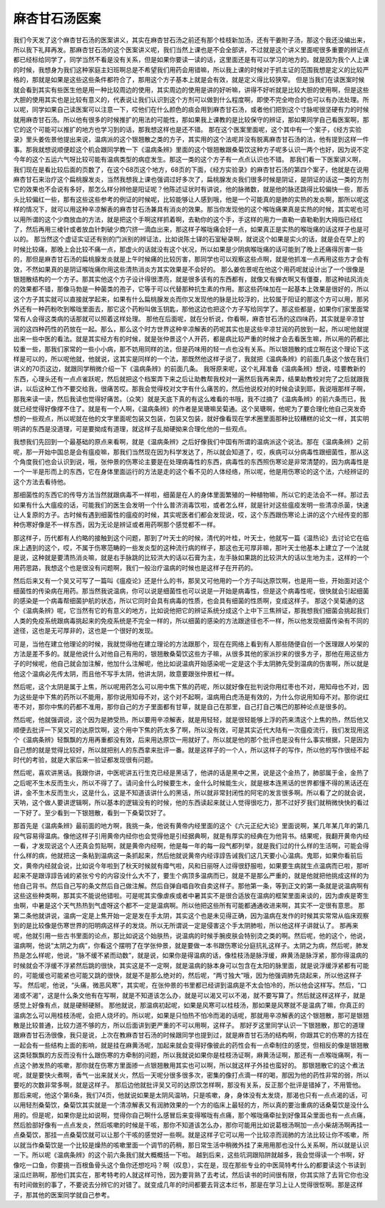 麻杏甘石汤医案
================

我们今天发了这个麻杏甘石汤的医案讲义，其实在麻杏甘石汤之前还有那个桂枝新加汤，还有干姜附子汤，那这个我还没编出来，所以我下礼拜再发。那麻杏甘石汤的这个医案讲义呢，我们当然上课也是不会全部讲，不过就是这个讲义里面呢很多重要的辨证点都已经标给同学了，同学当然不看是没有关系，但是如果你要读一读的话，这里面还是有可以学习的地方的。就是因为我个人上课的时候，我想身为我们这种家庭主妇班啊总是不希望我们用药会用错嘛，所以我上课的时候对于抓主证的范围我想是定义的比较严格的，那就是如果是这些这些条件都符合了，那用这个方子基本上就是会有效，就是定义得比较狭窄。
但是当我们在读医案时候就会看到其实有些医生他是用一种比较周边的使用，其实周边的使用是讲的好听嘛，讲得不好听就是比较大胆的使用啊，但是这些大胆的使用其实也是比较有意义的，代表说让我们认识到这个方剂可以做到什么程度啊，即使不完全吻合的也可以有办法处理。所以呢，同学如果自己读医案可以注意一下，哎他们在什么颜色的痰会用到麻杏甘石汤，或者他们把到这个寸脉呢很坚硬有力的时候就用麻杏甘石汤。所以他有很多的时候推扩的用法的可能性，那如果我上课教的是比较保守的辨证，那如果同学自己看医案啊，那它的这个可能可以推扩的地方也学习到的话，那我想这样也是还不错。
那在这个医案里面呢，这个其中有一个案子，《经方实验录》里头姜佐景他提出来说，温病派的这个银翘散之类的方子，其实用的这个法呢并没有脱离麻杏甘石汤的法，他有提到这样一件事。那我就想说顺便趁这个机会跟同学教一下《温病条辨》里面的这个银翘散跟桑菊饮这种方子呢多认识一两个也好，因为说不定今年的这个五运六气呀比较可能有温病类型的病症发生。那这一类的这个方子有一点点认识也不错。
那我们看一下医案讲义啊，我们现在是看比较后面的页数了，在这个68页这个地方，68页的下面，《经方实验录》的麻杏甘石汤的第四个案子，他就是在说用麻杏甘石来治疗这个扁桃腺发炎，当然我想我上课也强调过好多次了，扁桃腺发炎我们很多时候是阴证，是阴证的话这一类的方剂它的效果也不会说有多好，那怎么样分辨他是阳证呢？他陈述证状时有讲说，他的脉微数，就是他的脉还跳得比较偏快一些，那舌头比较偏红一些，那有这些这些参考的例证的时候呢，比较能够让人感到哦，他是一个可能真的是肺的实热的发炎啊，那所以呢这样的情况下，就可以用这种辛凉解表的麻杏甘石汤兼具有消炎的效果。那当你发现他的这个喉咙痛果真是实热的时候，其实呢也可以用所谓的这个少商放血的方法，就是把这个手啊这样抓着啊，去勒你的这个手，手这样的用力一直勒一直勒勒到大拇指已经红了，然后再用三棱针或者放血针刺破少商穴挤一滴血出来，那这样子喉咙痛会好一点，如果真正是实热的喉咙痛的话这样子也是可以的。
那当然这个虚证实证还有别的门派别的辨证法，比如说陈士铎的石室秘录啊，就说这个如果是实火的话，就是会在早上的时候比较痛，那晚上会比较不痛一点，那虚火的话就没有这个状况，所以如果是少阴病喉咙痛的话可能到了晚上还痛得厉害一些的，那但是麻杏甘石汤的扁桃腺发炎就是上午时候痛的比较厉害，那同学也可以观察这些点啊，就是他抓准一点再用这些方才会有效，不然如果真的是阴证喉咙痛你用这些清热消炎方其实效果是不会好的。
那么姜佐景呢在他这个用药呢就设计出了一个很像是银翘散结构的一个方子。那其实他这个方子设计得很漂亮，就是很多该有的东西都有，就像又有蝉衣啊又有僵蚕，那这种祛风消炎的效果都不错，那像马勃是一种菌类的孢子，它等于可以代替那种抗生素的作用。那这些药味加在一起基本上效果是很好的，所以这个方子其实就可以直接就学起来，如果有什么扁桃腺发炎而你又发现他的脉是比较浮的，比较属于阳证的那这个方可以用，那另外还有一种药粉吹到喉咙里面去，那它这个药粉叫做玉钥匙，那他这边也把这个方子写给同学了。那这些都是，如果你们家里面常常有人会得这类病的话那就可以照着这样处理。
那他在后面呢，就在分析说，你看啊，麻杏甘石汤的这四味药，其实就是辛凉甘润的这四种药性的药放在一起。那么，那么这个时方世界这种辛凉解表的药呢其实也是这些辛凉甘润的药放到一起，所以呢他就提出来一些中医的看法。就是其实经方有的时候，就是张仲景这个人开药，都是病比较严重的时候才会去看医生嘛，所以用的药都比较重一些，那我们家常的一些小小病，那不妨用同样的法，但是药味用的轻一点也没有关系。所以银翘散的成立啊在这个理论下这样是可以的，所以呢他就，他就说，这其实是同样的一个法，那既然他这样子说了，我就把《温病条辨》的前面几条这个放在我们讲义的70页这边，就跟同学稍微介绍一下《温病条辨》的前面几条。
我呀原来呢，这个礼拜准备《温病条辨》想说，哇要教新的东西，心理头还有一点点雀跃呢，然后就把这个档案弄下来之后让助教帮我校对一遍然后我再来弄，结果助教校对完了之后就跟我讲，以后这种工作不要交给我，很痛苦哎。那我会觉得校对文字有什么痛苦的，然后他说校对的时候会读到耶，我说哦那样子啊，那我来读一读，然后我读也觉得好痛苦。（众笑）就是天底下真的有这么难看的书哦，我不过摘了《温病条辨》的前六条而已，我就已经觉得好像撑不住了。就是有一个人啊，《温病条辨》的作者是吴瑭嘛吴菊通。这个吴瑭啊，他呢为了要合理化他自己突发奇想的一些观点，所以呢就在他的文字里面呢包装又包装，包装又包装，就好像看现在学术圈里面那种比较糟糕的论文一样，其实明明讲的东西是没道理，可是要拗成有道理，就这样子乱拗硬拗来合理化他的一些观点。

我想我们先回到一个最基础的原点来看啊，就是《温病条辨》之后好像我们中国有所谓的温病派这个说法。那在《温病条辨》之前呢，那一开始中国总是会有瘟疫嘛，那我们当然现在因为科学发达了，所以就会知道了，哎，疾病可以分病毒性跟细菌性，那从这个角度我们也会认识到说，哦，张仲景的伤寒论主要是在处理病毒性的东西，病毒性的东西照伤寒论是非常清楚的，因为病毒性是一个一半是形而上的东西，它在身体里面运行的方法是走的这个看不见的人体经络，所以呢，他是用伤寒论的这个法，六经辨证的这个方法去看待他。

那细菌性的东西它的传导方法当然就跟病毒不一样啦，细菌是在人的身体里面繁殖的一种植物嘛，所以它的走法会不一样。那过去如果有什么大瘟疫的话，可能我们的医生会发明一个什么普济消毒饮啦，或者怎么样，就是针对这些瘟疫发明一些清凉杀菌，快速让人复原的方子。古时候有遇到细菌性的瘟疫的时候，其实呢医者们都会发现说，哎，这个东西跟伤寒论上讲的这个六经传变的那种伤寒好像是不一样东西，因为无论是辨证或者用药啊那个感觉都不一样。

那这样子，历代都有人约略的接触到这个问题，那到了叶天士的时候，清代的叶桂，叶天士，他就写一篇《温热论》去讨论它在临床上遇到的这个，哎，不属于伤寒范畴的一些发炎型的这种流行病的样子，那这也无可厚非嘛，那叶天士他基本上建立了一个法就是说，这种就是要清热消炎嘛，就是右手脉跳的比较洪大的话以石膏为主，左手脉如果跳的比较洪大的话以生地为主，这样的一个用药思路，我想这个也是很没有问题啊，我们一般治疗温病的时候也是这样子在开药的。

然后后来又有一个吴又可写了一篇叫《瘟疫论》还是什么的书，那吴又可他用的一个方子叫达原饮啊，也是用一些，开始面对这个细菌性的传染病在用药。那当然我说温病，你可以说是细菌性也可以说是一开始是病毒性，但是这个病毒性呢，很快就会引起细菌的感染是一个病毒帮细菌护航的状态，所以它同时会具有病毒的性质，也会具有细菌的性质啊，变成这样子。
那这个吴菊通的这个《温病条辨》呢，它当然有它的有意义的地方，比如说他把它的辨证系统分成这个上中下三焦辨证，那我想我们细菌会挑起我们人类的免疫系统跟病毒挑起来的免疫系统是不完全一样的，所以细菌的感染的方法跟途径也不一样，所以他发现细菌传染有不同的途径，这也是无可厚非的，这也是一个很好的发现。

可是，当他在建立他理论的时候，我就觉得他在建立理论的方法跟那个，现在在网络上看到有人那些随便自创一个医理跟人吵架的方法是差不多的。就是他说什么对他自己有用的，银翘散桑菊饮这些方子嘛，从很多其他的家派抄来的很多方子，那他在用这些方子的时候呢，他自己就会加注解，他加什么注解呢，他比如说温病开始感染呢一定是这个手太阴肺先受到温病的伤害啊，所以就是他这个温病必先传太阴，而且他不写手太阴，他讲太阴，故意要跟张仲景杠一样。

然后呢，这个太阴是属于上焦，所以呢用药怎么可以用中焦下焦的药呢，所以就好像在批判说你用红枣也不对，用知母也不对，因为这些是中下焦的药所以不能用，那你说用知母不对，这个对不起啊，温病用白虎汤是有效的，为什么你说用知母不对。那你说红枣不对，那你中焦的药都不准用，那你自己的方子里面都有甘草，就是自己在那里，自己打自己嘴巴的那种论点是很多的。

然后呢，他就强调说，这个因为是肺受热，所以要用辛凉解表，就是用轻轻，就是很轻能够上浮的药来清这个上焦的热，然后他又顺便去批评一下吴又可的达原饮啊，这个用中下焦的药太多了啊，所以没有效，可是其实近代大陆有一次瘟疫流行，我们发现用这个《温病条辨》轻飘飘的方用再重都没有效，后来用达原饮一用就好了。所以就是他的那个批评也是没有什么事实根据，只是因为自己想的就是觉得比较好，所以就把别人的东西拿来批评一番。就是这样子的一个人，所以这样子的写作，所以他的写作很经不起时代的考验，就是大家后来一验证都发现很有问题。

然后呢，喜欢讲黑话。我跟你讲，中医呢讲五行生克已经是黑话了，他讲的话是黑中之黑，说是这个金热了，肺部属于金，金热了之后呢不生木反而生火，所以不得了了。请问金什么时候要生木，金什么时候能生火，就是根本连黑话的世界都懂不得的黑话还在讲，金不生木反而生火，这是什么，这是不知道该讲什么的黑话，所以就非常封闭性的阿宅的发言很多啊。所以看了之的就会说，天呐，这个做人要讲逻辑啊，所以基本的逻辑没有的时候，他的东西读起来就让人觉得很吃力，那不过好歹我们就稍微快快的看过一下好了。至少看到一下银翘散，看到一下桑菊饮好了。

那首先是《温病条辨》最前面的地方啊，我挑一条，他说有黄帝内经里面的这个《六元正纪大论》里面说啊，某几年某几年的第几段气容易得温病。像他这样子引用黄帝内经你也会觉得他是引经据典啊，就是有厚实的经典在为他背书。结果呢，我翻开黄帝内经一看，才发现说这个人还真会剪贴啊，就是黄帝内经啊，他是每一年的每一段气都列举，就是我们过的什么样的生活啊，可能会得什么样的病，他就把这一条粘到温病这一条抓起来，然后他就说黄帝内经谆諄告诫我们这几天要小心温病。鬼耶，如果你看前后文，黄帝内经就会说，比如说今年啦到了秋天时候就有瘴气啦，风和日丽呀人过得很舒服啦，如果要生病就生点温病而已啦，那听起来不是跟谆諄告诫的紧张兮兮的内容没什么大不了，要生个病顶多温病而已，就是不是那么严重的，就是他就把他挑成这样的为他自己背书。然后自己写的条文然后自己做注解。然后自弹自唱自吹自卖这样子。那他第一条，等到正文的第一条就是说温病啊有这些这些种类啊，那其实不能说他错啦。可是呢其实像虐疾或者中暑其实不是很合适放在温病的框架里面来谈的，因为虐疾是寄生虫啊，中暑是这个天气热热到气虚呀这个都不一定是温病啊。所以他把这些所有可能都通通收进来啊，其实不一定很有意思。
那第二条他就讲说，温病一定是上焦开始一定是发在手太阴，其实这个也是未见得正确，因为温病在发作的时候其实常常从临床观察到的是比较像是伤寒世界的阳明病这样子的发烧。所以无所谓说一定是侵害这个手太阴肺啦，所以他这样子讲就认了。
那再来呢，他就引用一些古书里面的论点，那比如说这个始肤热，说温病的时候手腕皮肤会特别烫之类的啊。然后呢，他的这个，他说，温病啊，他说“太阴之为病”，你看这个摆明了在学张仲景，就是要做一本书跟伤寒论分庭抗礼这样子。太阴之为病，然后呢，肺发热是怎么样呢，他说，“脉不缓不紧而动数”，就是说，如果你是得温病的话，像桂枝汤是脉浮缓，麻黄汤是脉浮紧，那你得温病的时候就会不浮缓不浮紧然后跳的很快，其实这是不一定啊，就是温病的脉本身可以包含在太阳的脉里面，就是说浮缓浮紧都有可能的，可能缓也可能紧也可能又跳的很快，就是不是那么绝对的，然后呢，“两寸独大”哦，因为他强调肺先烧起来，所以他这样子写。
然后呢，他说，“头痛，微恶风寒”，其实呢，在张仲景的书里都已经讲到温病是不太会怕冷的，所以他会这样写。然后，“口渴或不渴”，这是什么条文他有在写啊，就是不知道该怎么办，就是可以渴又可以不渴，就不要写算了。然后就这样这样子，就是感觉上好像有点，就是硬掰硬掰。
那他就说，那温病初起呢，如果是风寒可以桂枝汤，那如果是风寒就不是温病了嘛，你真正的温病怎么可以用桂枝汤呢，会把人烧坏的。所以呢，如果是只怕热不怕冷而渴的话呢，那就用辛凉解表的这个银翘散，那可是银翘散是比较普通，比较力道不够的方，所以后面讲到更严重的不可以用啊，这样子。
那好歹这里同学认识一下银翘散，那它的道理跟麻杏甘石汤很像，我只是说，上次在教麻杏甘石汤的时候跟同学也提到过，就是麻杏甘石汤的结构啊，你跟其它的伤寒的方挂在一起会有一些结构上面的影响，就是挂在麻黄汤呢，加起来就会变得好像彼此的药性会有一点牵制住的感觉，但相反的像是银翘散这类轻飘飘的方反而没有什么跟伤寒的方牵制的问题，所以我就说如果你是桂枝汤证啊，麻黄汤证啊，那还有一点喉咙痛啊，有一点这个肺发热的咳嗽，那你就在伤寒方里面掺一点银翘散用其实也可以啊，所以就这样子外挂也蛮好的。
那银翘散它的这个煮法呢，就是要快火煮啊，香气一出来就关火，然后一天呢分很多很多次，密集的像打点滴一样的喝，那因为他的药性非常的弱，所以要吃的次数非常多啊，就是这样子。
那后边他就批评吴又可的达原饮怎样啊，那没有关系，反正那个批评是错掉了，不用管他。那后来呢，他这个第6条，我们74页，他就说如果是太阴风温呐，只是咳嗽，身，身体没有太发烧，那渴也只有一点点渴的话，可以用轻剂桑菊饮，桑菊饮其实就是一个清凉解表又有润肺效果的一个方的临床上最轻的方，所以真的要治重病的话桑菊饮是没什么用的。但是呢，如果你是比如说啊，觉得你自己啊什么感冒后来变得喉咙有点痛，那个喉咙痛牵扯到好像耳朵里面也有一点点痛，然后脸部好像有一点点发炎，然后咳嗽的时候是干咳，那你不知道该怎么办，那你可能用比如说葛根汤啊加一点小柴胡汤啊再挂一点桑菊饮，那挂一点桑菊饮就可以让那个干咳的感觉好一些啊。就是这样子它可以用一个比较凉而润肺的方法比较让你不咳嗽，所以就当作桑菊饮是一个比较是燥热的咳嗽里面一个调节的药稍，那日常生活中稍微外挂了来用用那也没什么关系啊，所以就是认识一下。所以呢《温病条辨》的这个前六条我们就大概概括一下啦。
越到后来，这些坑洞跟陷阱就越多，我会觉得读一个书啊，好像吃一口鱼，你要挑一百根鱼骨头这个鱼你还想吃吗？啊（叹息），实在是，现在那些专业的中医简特考什么的都要读这个书读到滚瓜烂熟啊，那他们其实在，那考特考的人就这样可怜，因为要背熟了去考试，然后读书的时间很有限，你其实除了去背它你也没有时间做别的事了，不要说去分辨它的对错了。就变成几年的时间都要去背这本烂书，那是在学习上让人觉得很怄啊。那是这样子，那其他的医案同学就自己参考。
